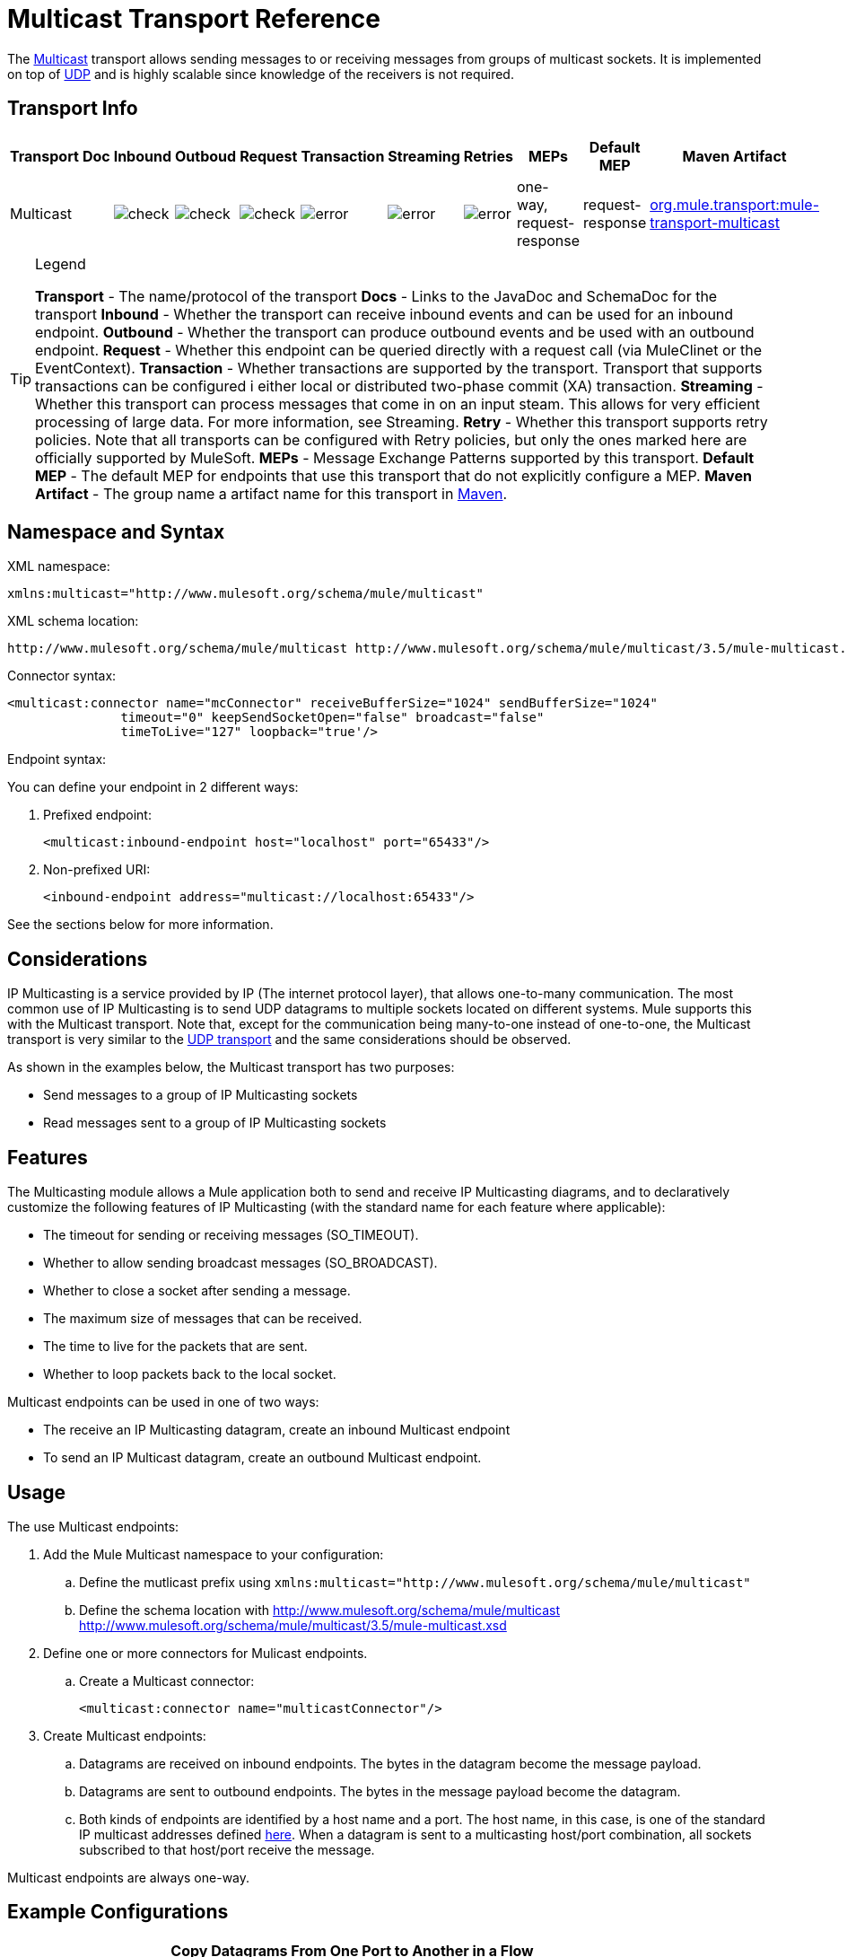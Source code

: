 = Multicast Transport Reference

The http://en.wikipedia.org/wiki/Multicast[Multicast] transport allows sending messages to or receiving messages from groups of multicast sockets. It is implemented on top of link:/mule-user-guide/v/3.5/udp-transport-reference[UDP] and is highly scalable since knowledge of the receivers is not required.

== Transport Info

[%header%autowidth.spread]
|===
|Transport |Doc |Inbound |Outboud |Request |Transaction |Streaming |Retries |MEPs |Default MEP |Maven Artifact
|Multicast a|[JavaDoc]

[SchemaDoc] |image:check.png[check] |image:check.png[check] |image:check.png[check] |image:error.png[error] |image:error.png[error] |image:error.png[error] |one-way, request-response |request-response |http://transportmule-transport-multicast/[org.mule.transport:mule-transport-multicast]
|===

[TIP]
====
Legend

*Transport* - The name/protocol of the transport
*Docs* - Links to the JavaDoc and SchemaDoc for the transport
*Inbound* - Whether the transport can receive inbound events and can be used for an inbound endpoint.
*Outbound* - Whether the transport can produce outbound events and be used with an outbound endpoint.
*Request* - Whether this endpoint can be queried directly with a request call (via MuleClinet or the EventContext).
*Transaction* - Whether transactions are supported by the transport. Transport that supports transactions can be configured i either local or distributed two-phase commit (XA) transaction.
*Streaming* - Whether this transport can process messages that come in on an input steam. This allows for very efficient processing of large data. For more information, see Streaming.
*Retry* - Whether this transport supports retry policies. Note that all transports can be configured with Retry policies, but only the ones marked here are officially supported by MuleSoft.
*MEPs* - Message Exchange Patterns supported by this transport.
*Default MEP* - The default MEP for endpoints that use this transport that do not explicitly configure a MEP.
*Maven Artifact* - The group name a artifact name for this transport in http://maven.apache.org/[Maven].
====

== Namespace and Syntax

XML namespace:

[source, xml, linenums]
----
xmlns:multicast="http://www.mulesoft.org/schema/mule/multicast"
----

XML schema location:

[source, code, linenums]
----
http://www.mulesoft.org/schema/mule/multicast http://www.mulesoft.org/schema/mule/multicast/3.5/mule-multicast.xsd
----

Connector syntax:

[source, xml, linenums]
----
<multicast:connector name="mcConnector" receiveBufferSize="1024" sendBufferSize="1024"
               timeout="0" keepSendSocketOpen="false" broadcast="false"
               timeToLive="127" loopback="true'/>
----

Endpoint syntax:

You can define your endpoint in 2 different ways:

. Prefixed endpoint:
+
[source, xml, linenums]
----
<multicast:inbound-endpoint host="localhost" port="65433"/>
----

. Non-prefixed URI:
+
[source, xml, linenums]
----
<inbound-endpoint address="multicast://localhost:65433"/>
----

See the sections below for more information.

== Considerations

IP Multicasting is a service provided by IP (The internet protocol layer), that allows one-to-many communication. The most common use of IP Multicasting is to send UDP datagrams to multiple sockets located on different systems. Mule supports this with the Multicast transport. Note that, except for the communication being many-to-one instead of one-to-one, the Multicast transport is very similar to the link:/mule-user-guide/v/3.5/udp-transport-reference[UDP transport] and the same considerations should be observed.

As shown in the examples below, the Multicast transport has two purposes:

* Send messages to a group of IP Multicasting sockets
* Read messages sent to a group of IP Multicasting sockets

== Features

The Multicasting module allows a Mule application both to send and receive IP Multicasting diagrams, and to declaratively customize the following features of IP Multicasting (with the standard name for each feature where applicable):

* The timeout for sending or receiving messages (SO_TIMEOUT).
* Whether to allow sending broadcast messages (SO_BROADCAST).
* Whether to close a socket after sending a message.
* The maximum size of messages that can be received.
* The time to live for the packets that are sent.
* Whether to loop packets back to the local socket.

Multicast endpoints can be used in one of two ways:

* The receive an IP Multicasting datagram, create an inbound Multicast endpoint
* To send an IP Multicast datagram, create an outbound Multicast endpoint.

== Usage

The use Multicast endpoints:

. Add the Mule Multicast namespace to your configuration:
.. Define the mutlicast prefix using `xmlns:multicast="http://www.mulesoft.org/schema/mule/multicast"`
.. Define the schema location with http://www.mulesoft.org/schema/mule/multicast http://www.mulesoft.org/schema/mule/multicast/3.5/mule-multicast.xsd
. Define one or more connectors for Mulicast endpoints.
.. Create a Multicast connector:
+
[source, xml, linenums]
----
<multicast:connector name="multicastConnector"/>
----

. Create Multicast endpoints:
.. Datagrams are received on inbound endpoints. The bytes in the datagram become the message payload.
.. Datagrams are sent to outbound endpoints. The bytes in the message payload become the datagram.
.. Both kinds of endpoints are identified by a host name and a port. The host name, in this case, is one of the standard IP multicast addresses defined http://www.iana.org/assignments/multicast-addresses/multicast-addresses.xml[here]. When a datagram is sent to a multicasting host/port combination, all sockets subscribed to that host/port receive the message.

Multicast endpoints are always one-way.

== Example Configurations

[%header%autowidth.spread]
|===
^|Copy Datagrams From One Port to Another in a Flow
a|

[source, xml, linenums]
----
<multicast:connector name="connector"/> ❶
 
<flow name="copy">
    <multicast:inbound-endpoint host="224.0.0.0" port="4444" exchange-pattern="one-way"/> ❷
    <pass-through-router>
        <multicast:outbound-endpoint host="224.0.0.0" port="5555" exchange-pattern="one-way" /> ❸
    </pass-through-router>
</flow>
----
|===

The connector ❶ uses all default properties. The inbound endpoint ❷ receives multicasting datagrams and copies them to the outbound endpoint ❸, which copies them to a different multicasting group.

== Configuration Options

Multicast connector attributes:

[%header%autowidth.spread]
|===
|Name |Description |Default
|*broadcast* |Set to true to allow sending to broadcast ports |false
|*keepSendSocketOpen* |Whether to keep the socket open after sending a message |false
|*loopback* |Whether to loop messages back to the socket that sent them |false
|*receiveBufferSize* |The size of the largest (in bytes) datagram that can be received |16 Kbytes
|*sendBufferSize* |The size of the network send buffer |16 Kbytes
|*timeout* |The timeout used for both sending and receiving |System default
|*timeToLive* |How long the packet stays active. This is a number between 1 and 225 |System default
|===

== Configuration Reference

=== Multicast Transport

The Multicast transport can dispatch Mule events using IP multicasting.

=== Connector

==== Inbound endpoint

.Attributes of <inbound-endpoint...>
[%header%autowidth.spread]
|===
|Name |Type |Required |Default |Description
|host |string |no | |
|port |port number |no | |
|===

.Child Elements of <inbound-endpoint...>
[%header%autowidth.spread]
|===
|Name |Cardinality |Description
|===

==== Outbound endpoint

.Attributes of <outbound-endpoint...>
[%header%autowidth.spread]
|===
|Name |Type |Required |Default |Description
|host |string |no | |
|port |port number |no | |
|===

.Child Element of <outbound-endpoint...>
[%header%autowidth.spread]
|===
|Name |Cardinality |Description
|===

=== Endpoint

.Attributes of <endpoint...>
[%header%autowidth.spread]
|===
|Name |Type |Required |Default |Description
|host |string |no | |
|port |port number |no | |
|===

.Child Elements of <endpoint...>
[%header%autowidth.spread]
|===
|Name |Cardinality |Description
|===

=== Javadoc API Reference

The Javadoc for this module can be found here:

link:/docs/site/current/apidocs/org/mule/transport/multicast/package-summary.html[Multicast]

=== Maven

The Multicast Module can be included with the following dependency:

[source, xml, linenums]
----
<dependency>
  <groupId>org.mule.transports</groupId>
  <artifactId>mule-transport-multicast</artifactId>
  <version>3.5.1</version>
</dependency>
----

== Notes

Before Mule 3.1.1, there were two different attributes for setting timeout on Multicast connector, `sendTimeout` and `receiveTimeout`. It was necessary to set them to teh same value. Now there is only `timeout` for either send or receive.
